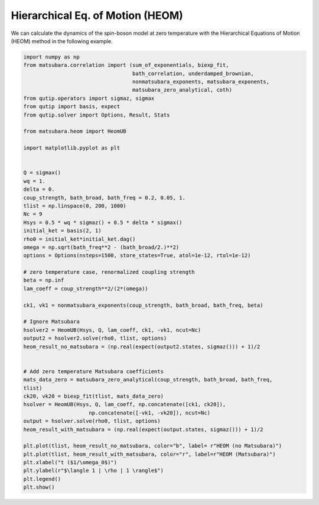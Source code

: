 #################################
Hierarchical Eq. of Motion (HEOM)
#################################

We can calculate the dynamics of the spin-boson model at zero temperature with the 
Hierarchical Equations of Motion (HEOM) method in the following example.

.. code-block:: python

	import numpy as np
	from matsubara.correlation import (sum_of_exponentials, biexp_fit,
	                                   bath_correlation, underdamped_brownian,
	                                   nonmatsubara_exponents, matsubara_exponents,
	                                   matsubara_zero_analytical, coth)
	from qutip.operators import sigmaz, sigmax
	from qutip import basis, expect
	from qutip.solver import Options, Result, Stats

	from matsubara.heom import HeomUB

	import matplotlib.pyplot as plt


	Q = sigmax()
	wq = 1.
	delta = 0.
	coup_strength, bath_broad, bath_freq = 0.2, 0.05, 1.
	tlist = np.linspace(0, 200, 1000)
	Nc = 9
	Hsys = 0.5 * wq * sigmaz() + 0.5 * delta * sigmax()
	initial_ket = basis(2, 1)
	rho0 = initial_ket*initial_ket.dag()
	omega = np.sqrt(bath_freq**2 - (bath_broad/2.)**2)
	options = Options(nsteps=1500, store_states=True, atol=1e-12, rtol=1e-12)

	# zero temperature case, renormalized coupling strength
	beta = np.inf
	lam_coeff = coup_strength**2/(2*(omega))

	ck1, vk1 = nonmatsubara_exponents(coup_strength, bath_broad, bath_freq, beta)

	# Ignore Matsubara
	hsolver2 = HeomUB(Hsys, Q, lam_coeff, ck1, -vk1, ncut=Nc)
	output2 = hsolver2.solve(rho0, tlist, options)
	heom_result_no_matsubara = (np.real(expect(output2.states, sigmaz())) + 1)/2


	# Add zero temperature Matsubara coefficients
	mats_data_zero = matsubara_zero_analytical(coup_strength, bath_broad, bath_freq,
	tlist)
	ck20, vk20 = biexp_fit(tlist, mats_data_zero)
	hsolver = HeomUB(Hsys, Q, lam_coeff, np.concatenate([ck1, ck20]),
		             np.concatenate([-vk1, -vk20]), ncut=Nc)
	output = hsolver.solve(rho0, tlist, options)
	heom_result_with_matsubara = (np.real(expect(output.states, sigmaz())) + 1)/2

	plt.plot(tlist, heom_result_no_matsubara, color="b", label= r"HEOM (no Matsubara)")
	plt.plot(tlist, heom_result_with_matsubara, color="r", label=r"HEOM (Matsubara)")
	plt.xlabel("t ($1/\omega_0$)")
	plt.ylabel(r"$\langle 1 | \rho | 1 \rangle$")
	plt.legend()
	plt.show()


.. image:: examples/plots/heom.png
